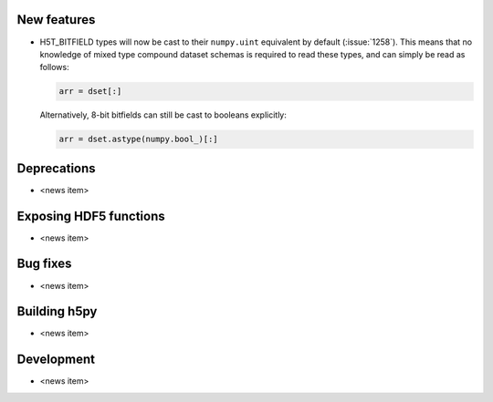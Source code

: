 New features
------------

* H5T_BITFIELD types will now be cast to their ``numpy.uint`` equivalent by default
  (:issue:`1258`). This means that no knowledge of mixed type compound dataset
  schemas is required to read these types, and can simply be read as follows:

  .. code::

     arr = dset[:]

  Alternatively, 8-bit bitfields can still be cast to booleans explicitly:

  .. code::

     arr = dset.astype(numpy.bool_)[:]

Deprecations
------------

* <news item>

Exposing HDF5 functions
-----------------------

* <news item>

Bug fixes
---------

* <news item>

Building h5py
-------------

* <news item>

Development
-----------

* <news item>
